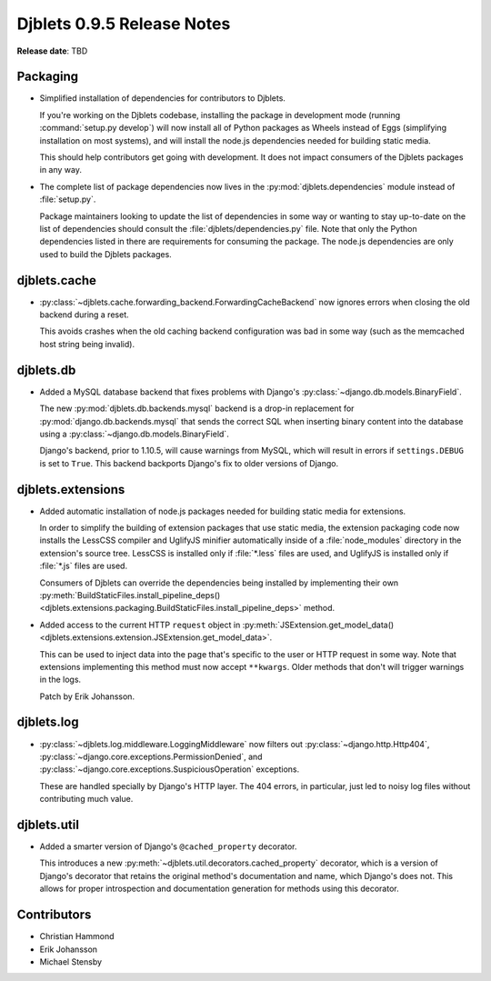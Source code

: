 ===========================
Djblets 0.9.5 Release Notes
===========================

**Release date**: TBD


Packaging
=========

* Simplified installation of dependencies for contributors to Djblets.

  If you're working on the Djblets codebase, installing the package in
  development mode (running :command:`setup.py develop`) will now install
  all of Python packages as Wheels instead of Eggs (simplifying installation
  on most systems), and will install the node.js dependencies needed for
  building static media.

  This should help contributors get going with development. It does not
  impact consumers of the Djblets packages in any way.

* The complete list of package dependencies now lives in the
  :py:mod:`djblets.dependencies` module instead of :file:`setup.py`.

  Package maintainers looking to update the list of dependencies in some way
  or wanting to stay up-to-date on the list of dependencies should consult
  the :file:`djblets/dependencies.py` file. Note that only the Python
  dependencies listed in there are requirements for consuming the package.
  The node.js dependencies are only used to build the Djblets packages.


djblets.cache
=============

* :py:class:`~djblets.cache.forwarding_backend.ForwardingCacheBackend` now
  ignores errors when closing the old backend during a reset.

  This avoids crashes when the old caching backend configuration was bad
  in some way (such as the memcached host string being invalid).


djblets.db
==========

* Added a MySQL database backend that fixes problems with Django's
  :py:class:`~django.db.models.BinaryField`.

  The new :py:mod:`djblets.db.backends.mysql` backend is a drop-in replacement
  for :py:mod:`django.db.backends.mysql` that sends the correct SQL when
  inserting binary content into the database using a
  :py:class:`~django.db.models.BinaryField`.

  Django's backend, prior to 1.10.5, will cause warnings from MySQL, which
  will result in errors if ``settings.DEBUG`` is set to ``True``. This backend
  backports Django's fix to older versions of Django.


djblets.extensions
==================

* Added automatic installation of node.js packages needed for building
  static media for extensions.

  In order to simplify the building of extension packages that use static
  media, the extension packaging code now installs the LessCSS compiler and
  UglifyJS minifier automatically inside of a :file:`node_modules` directory
  in the extension's source tree. LessCSS is installed only if :file:`*.less`
  files are used, and UglifyJS is installed only if :file:`*.js` files are
  used.

  Consumers of Djblets can override the dependencies being installed by
  implementing their own :py:meth:`BuildStaticFiles.install_pipeline_deps()
  <djblets.extensions.packaging.BuildStaticFiles.install_pipeline_deps>`
  method.

* Added access to the current HTTP ``request`` object in
  :py:meth:`JSExtension.get_model_data()
  <djblets.extensions.extension.JSExtension.get_model_data>`.

  This can be used to inject data into the page that's specific to the user
  or HTTP request in some way. Note that extensions implementing this method
  must now accept ``**kwargs``. Older methods that don't will trigger warnings
  in the logs.

  Patch by Erik Johansson.


djblets.log
===========

* :py:class:`~djblets.log.middleware.LoggingMiddleware` now filters out
  :py:class:`~django.http.Http404`,
  :py:class:`~django.core.exceptions.PermissionDenied`, and
  :py:class:`~django.core.exceptions.SuspiciousOperation` exceptions.

  These are handled specially by Django's HTTP layer. The 404 errors, in
  particular, just led to noisy log files without contributing much value.


djblets.util
============

* Added a smarter version of Django's ``@cached_property`` decorator.

  This introduces a new :py:meth:`~djblets.util.decorators.cached_property`
  decorator, which is a version of Django's decorator that retains the
  original method's documentation and name, which Django's does not. This
  allows for proper introspection and documentation generation for methods
  using this decorator.


Contributors
============

* Christian Hammond
* Erik Johansson
* Michael Stensby
